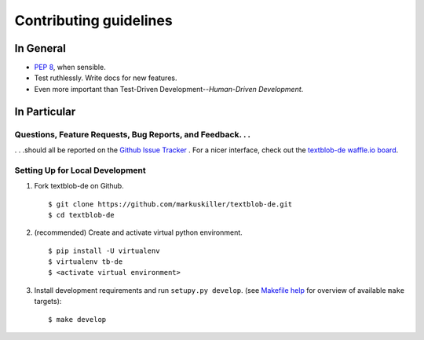 Contributing guidelines
=======================

In General
----------

- `PEP 8`_, when sensible.
- Test ruthlessly. Write docs for new features.
- Even more important than Test-Driven Development--*Human-Driven Development*.

.. _`PEP 8`: http://www.python.org/dev/peps/pep-0008/


In Particular
-------------

Questions, Feature Requests, Bug Reports, and Feedback. . .
+++++++++++++++++++++++++++++++++++++++++++++++++++++++++++

. . .should all be reported on the `Github Issue Tracker`_ . For a nicer interface, check out the `textblob-de waffle.io board`_.

.. _textblob-de waffle.io board: https://waffle.io/markuskiller/textblob-de
.. _`Github Issue Tracker`: https://github.com/markuskiller/textblob-de/issues?state=open


Setting Up for Local Development
++++++++++++++++++++++++++++++++

1. Fork textblob-de on Github. ::

    $ git clone https://github.com/markuskiller/textblob-de.git
    $ cd textblob-de
    
2. (recommended) Create and activate virtual python environment. ::

    $ pip install -U virtualenv
    $ virtualenv tb-de
    $ <activate virtual environment>

3. Install development requirements and run ``setupy.py develop``.
   (see `Makefile help <project_makefile.html>`_ for overview of available 
   ``make`` targets)::

    $ make develop

